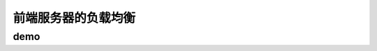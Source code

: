 ==========================================
前端服务器的负载均衡
==========================================

demo
==========================================

